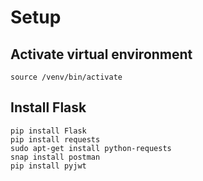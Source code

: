 # python-assignment
# python-assignment

* Setup
** Activate virtual environment
#+BEGIN_SRC 
source /venv/bin/activate
#+END_SRC
** Install Flask
#+BEGIN_SRC 
pip install Flask
pip install requests
sudo apt-get install python-requests
snap install postman
pip install pyjwt
#+END_SRC
